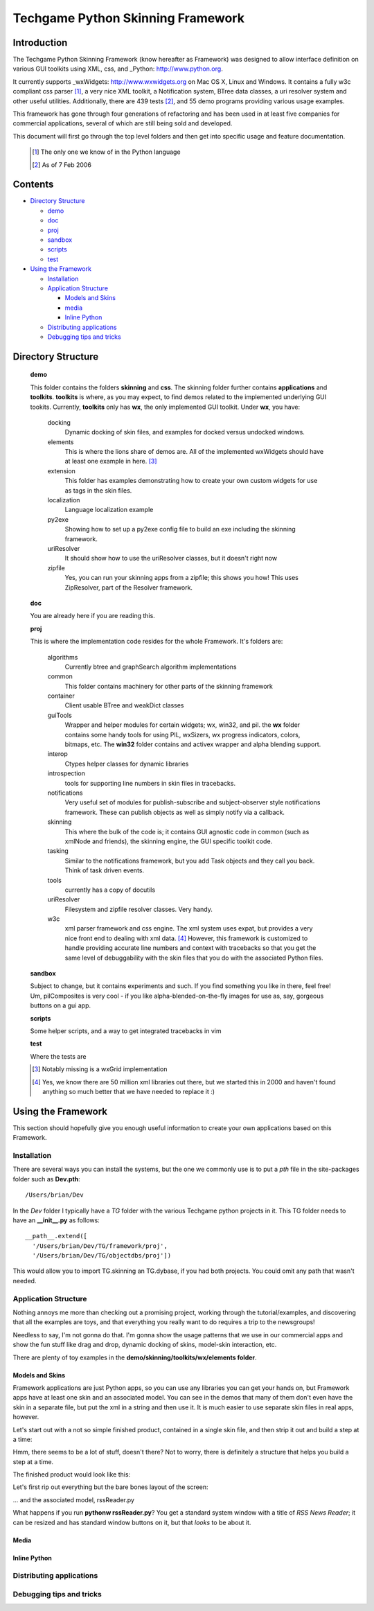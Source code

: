 ==================================
Techgame Python Skinning Framework
==================================
Introduction
-------------
The Techgame Python Skinning Framework (know hereafter as Framework) was
designed to allow interface definition on various GUI toolkits using XML, css,
and _Python: http://www.python.org.

It currently supports _wxWidgets: http://www.wxwidgets.org on Mac OS X, Linux
and Windows. It contains a fully w3c compliant css parser [#]_, a very nice XML
toolkit, a Notification system, BTree data classes, a uri resolver system and
other useful utilities. Additionally, there are 439 tests [#]_, and 55 demo
programs providing various usage examples.



This framework has gone through four generations of refactoring and has been
used in at least five companies for commercial applications, several of which are
still being sold and developed.

This document will first go through the top level folders and then get into
specific usage and feature documentation.

  .. [#] The only one we know of in the Python language
  .. [#] As of 7 Feb 2006

Contents
--------

- `Directory Structure`_

  - demo_
  - doc_
  - proj_
  - sandbox_
  - scripts_
  - test_

- `Using the Framework`_

  - `Installation`_
  - `Application Structure`_

    - `Models and Skins`_
    - `media`_
    - `Inline Python`_

  - `Distributing applications`_
  - `Debugging tips and tricks`_


Directory Structure
-------------------
  .. _demo: 
  
  **demo**

  This folder contains the folders **skinning** and **css**. The skinning
  folder further contains **applications** and **toolkits**. **toolkits** is
  where, as you may expect, to find demos related to the implemented underlying
  GUI tookits. Currently, **toolkits** only has **wx**, the only implemented
  GUI toolkit. Under **wx**, you have:

    docking
      Dynamic docking of skin files, and examples for docked versus undocked windows. 
    
    elements
      This is where the lions share of demos are. All of the implemented
      wxWidgets should have at least one example in here. [#]_
      
    extension
      This folder has examples demonstrating how to create your own custom
      widgets for use as tags in the skin files.
      
    localization
      Language localization example
      
    py2exe
      Showing how to set up a py2exe config file to build an exe including the skinning framework.
    
    uriResolver
      It should show how to use the uriResolver classes, but it doesn't right now
    
    zipfile
      Yes, you can run your skinning apps from a zipfile; this shows you how!
      This uses ZipResolver, part of the Resolver framework.

  .. _doc: 
  
  **doc**
  
  You are already here if you are reading this.

  .. _proj: 
  
  **proj**

  This is where the implementation code resides for the whole Framework. It's folders are:

    algorithms
      Currently btree and graphSearch algorithm implementations

    common
      This folder contains machinery for other parts of the skinning framework

    container
      Client usable BTree and weakDict classes

    guiTools
      Wrapper and helper modules for certain widgets; wx, win32, and pil. the
      **wx** folder contains some handy tools for using PIL, wxSizers, wx
      progress indicators, colors, bitmaps, etc.  The **win32** folder contains
      and activex wrapper and alpha blending support. 

    interop
      Ctypes helper classes for dynamic libraries
      
    introspection
      tools for supporting line numbers in skin files in tracebacks.

    notifications
      Very useful set of modules for publish-subscribe and subject-observer style
      notifications framework. These can publish objects as well as simply notify
      via a callback.

    skinning
      This where the bulk of the code is; it contains GUI agnostic code in
      common (such as xmlNode and friends), the skinning engine, the GUI specific toolkit code.

    tasking
      Similar to the notifications framework, but you add Task objects and they
      call you back. Think of task driven events.

    tools
      currently has a copy of docutils

    uriResolver
      Filesystem and zipfile resolver classes. Very handy.

    w3c
      xml parser framework and css engine. The xml system uses expat, but
      provides a very nice front end to dealing with xml data. [#]_ However, this
      framework is customized to handle providing accurate line numbers and
      context with tracebacks so that you get the same level of debuggability
      with the skin files that you do with the associated Python files.

  .. _sandbox: 
  
  **sandbox**
  
  Subject to change, but it contains experiments and such. If you find
  something you like in there, feel free! Um, pilComposites is very cool - if
  you like alpha-blended-on-the-fly images for use as, say, gorgeous buttons on
  a gui app.

  .. _scripts: 
  
  **scripts**

  Some helper scripts, and a way to get integrated tracebacks in vim

  .. _test:
  
  **test**

  Where the tests are

  .. [#] Notably missing is a wxGrid implementation
  .. [#] Yes, we know there are 50 million xml libraries out there, but we
         started this in 2000 and haven't found anything so much better that we have
         needed to replace it :)

Using the Framework
-------------------
This section should hopefully give you enough useful information to create your
own applications based on this Framework.

Installation
============
There are several ways you can install the systems, but the one we commonly use is to put a *pth* file in the 
site-packages folder such as **Dev.pth**::

  /Users/brian/Dev

In the *Dev* folder I typically have a *TG* folder with the various Techgame
python projects in it. This TG folder needs to have an **__init__.py** as
follows::

  __path__.extend([
    '/Users/brian/Dev/TG/framework/proj',
    '/Users/brian/Dev/TG/objectdbs/proj'])

This would allow you to import TG.skinning an TG.dybase, if you had both
projects. You could omit any path that wasn't needed.

Application Structure 
=====================

Nothing annoys me more than checking out a promising project, working through
the tutorial/examples, and discovering that all the examples are toys, and that
everything you really want to do requires a trip to the newsgroups! 

Needless to say, I'm not gonna do that. I'm gonna show the usage patterns that
we use in our commercial apps and show the fun stuff like drag and drop,
dynamic docking of skins, model-skin interaction, etc.

There are plenty of toy examples in the **demo/skinning/toolkits/wx/elements folder**.

Models and Skins
................

Framework applications are just Python apps, so you can use any libraries you
can get your hands on, but Framework apps have at least one skin and an
associated model. You can see in the demos that many of them don't even have
the skin in a separate file, but put the xml in a string and then use it. It is
much easier to use separate skin files in real apps, however.

Let's start out with a not so simple finished product, contained in a single
skin file, and then strip it out and build a step at a time:

.. code-block:: XML
   :language: XML
   :source-file: tutorial/finish/skins/main.skin

Hmm, there seems to be a lot of stuff, doesn't there? Not to worry, there is
definitely a structure that helps you build a step at a time.

The finished product would look like this:

.. image:: tutorial/finish/screenshot.png

Let's first rip out everything but the bare bones layout of the screen:

.. code-block:: 
   :language: XML
   :source-file: tutorial/1/skins/main.skin


... and the associated model, rssReader.py

.. code-block::
   :language: Python
   :source-file: tutorial/1/rssReader.py

What happens if you run **pythonw rssReader.py**? You get a standard system
window with a title of *RSS News Reader*; it can be resized and has standard
window buttons on it, but that *looks* to be about it.

.. image:: tutorial/1/screenshot.png


Media
.....

Inline Python
................

Distributing applications
=========================
Debugging tips and tricks 
=========================

